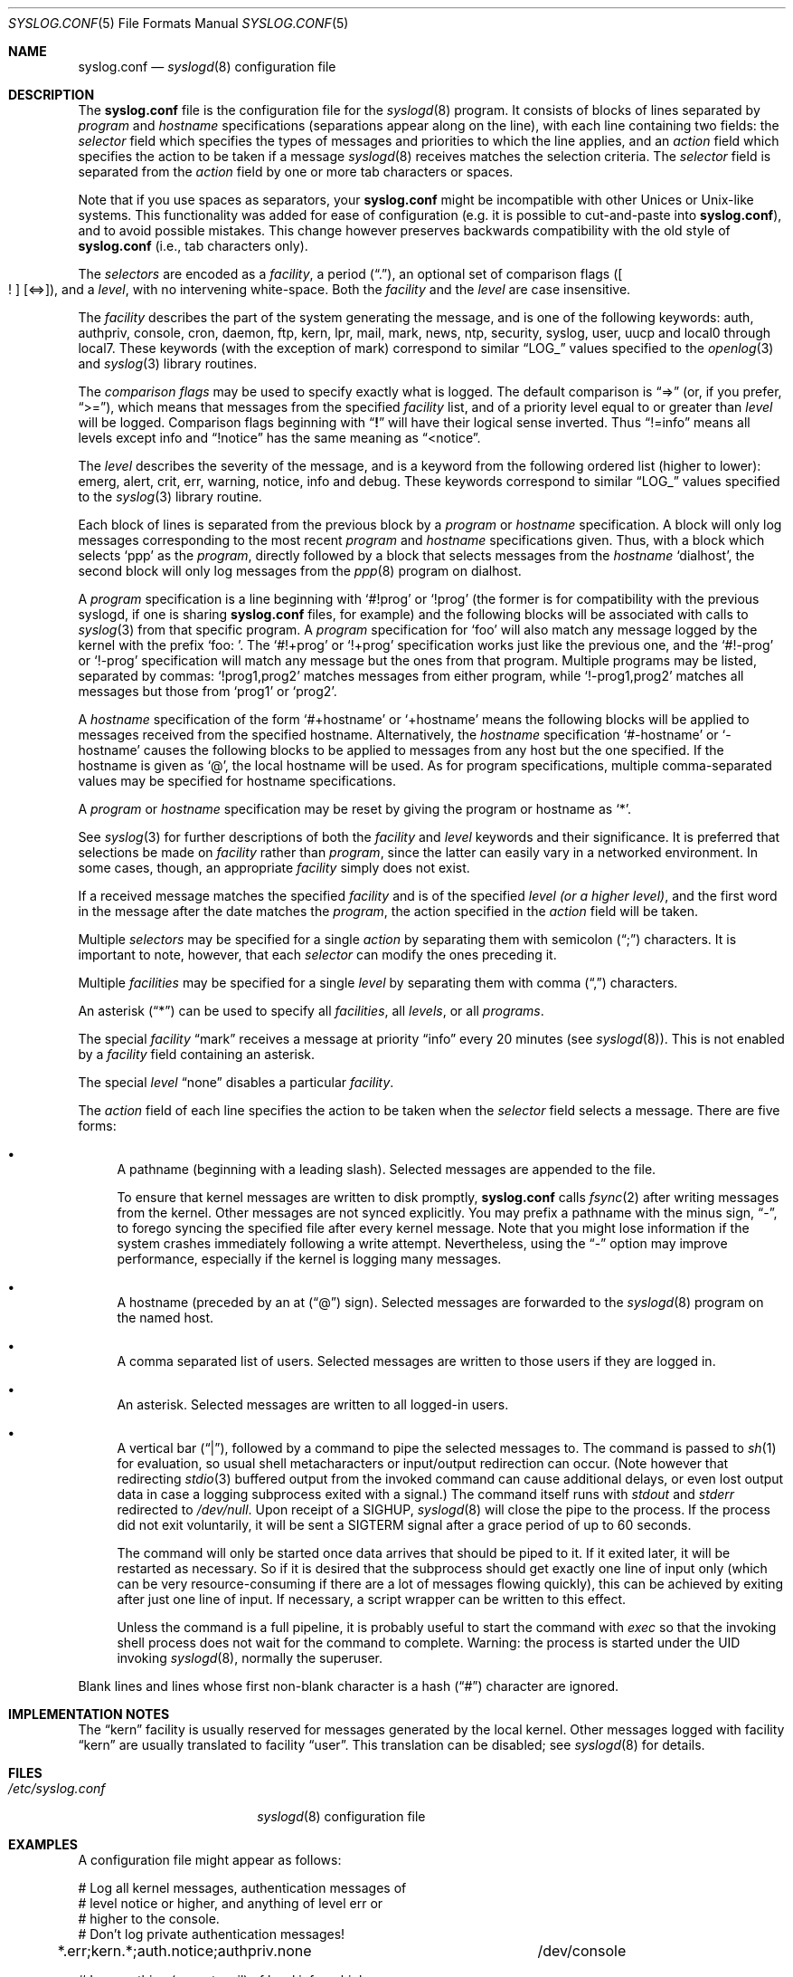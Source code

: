 .\" Copyright (c) 1990, 1991, 1993
.\"	The Regents of the University of California.  All rights reserved.
.\"
.\" Redistribution and use in source and binary forms, with or without
.\" modification, are permitted provided that the following conditions
.\" are met:
.\" 1. Redistributions of source code must retain the above copyright
.\"    notice, this list of conditions and the following disclaimer.
.\" 2. Redistributions in binary form must reproduce the above copyright
.\"    notice, this list of conditions and the following disclaimer in the
.\"    documentation and/or other materials provided with the distribution.
.\" 4. Neither the name of the University nor the names of its contributors
.\"    may be used to endorse or promote products derived from this software
.\"    without specific prior written permission.
.\"
.\" THIS SOFTWARE IS PROVIDED BY THE REGENTS AND CONTRIBUTORS ``AS IS'' AND
.\" ANY EXPRESS OR IMPLIED WARRANTIES, INCLUDING, BUT NOT LIMITED TO, THE
.\" IMPLIED WARRANTIES OF MERCHANTABILITY AND FITNESS FOR A PARTICULAR PURPOSE
.\" ARE DISCLAIMED.  IN NO EVENT SHALL THE REGENTS OR CONTRIBUTORS BE LIABLE
.\" FOR ANY DIRECT, INDIRECT, INCIDENTAL, SPECIAL, EXEMPLARY, OR CONSEQUENTIAL
.\" DAMAGES (INCLUDING, BUT NOT LIMITED TO, PROCUREMENT OF SUBSTITUTE GOODS
.\" OR SERVICES; LOSS OF USE, DATA, OR PROFITS; OR BUSINESS INTERRUPTION)
.\" HOWEVER CAUSED AND ON ANY THEORY OF LIABILITY, WHETHER IN CONTRACT, STRICT
.\" LIABILITY, OR TORT (INCLUDING NEGLIGENCE OR OTHERWISE) ARISING IN ANY WAY
.\" OUT OF THE USE OF THIS SOFTWARE, EVEN IF ADVISED OF THE POSSIBILITY OF
.\" SUCH DAMAGE.
.\"
.\"     @(#)syslog.conf.5	8.1 (Berkeley) 6/9/93
.\" $FreeBSD$
.\"
.Dd June 9, 1993
.Dt SYSLOG.CONF 5
.Os
.Sh NAME
.Nm syslog.conf
.Nd
.Xr syslogd 8
configuration file
.Sh DESCRIPTION
The
.Nm
file is the configuration file for the
.Xr syslogd 8
program.
It consists of
blocks of lines separated by
.Em program
and
.Em hostname
specifications (separations appear along on the line),
with each line containing two fields: the
.Em selector
field which specifies the types of messages and priorities to which the
line applies, and an
.Em action
field which specifies the action to be taken if a message
.Xr syslogd 8
receives matches the selection criteria.
The
.Em selector
field is separated from the
.Em action
field by one or more tab characters or spaces.
.Pp
Note that if you use spaces as separators, your
.Nm
might be incompatible with other Unices or Unix-like systems.
This functionality was added for ease of configuration
(e.g.\& it is possible to cut-and-paste into
.Nm ) ,
and to avoid possible mistakes.
This change however preserves
backwards compatibility with the old style of
.Nm
(i.e., tab characters only).
.Pp
The
.Em selectors
are encoded as a
.Em facility ,
a period
.Pq Dq \&. ,
an optional set of comparison flags
.Pq Oo \&! Oc Op <=> ,
and a
.Em level ,
with no intervening white-space.
Both the
.Em facility
and the
.Em level
are case insensitive.
.Pp
The
.Em facility
describes the part of the system generating the message, and is one of
the following keywords: auth, authpriv, console, cron, daemon, ftp, kern,
lpr, mail, mark, news, ntp, security, syslog, user, uucp and local0 through
local7.
These keywords (with the exception of mark) correspond to
similar
.Dq Dv LOG_
values specified to the
.Xr openlog 3
and
.Xr syslog 3
library routines.
.Pp
The
.Em comparison flags
may be used to specify exactly what is logged.
The default comparison is
.Dq =>
(or, if you prefer,
.Dq >= ) ,
which means that messages from the specified
.Em facility
list, and of a priority
level equal to or greater than
.Em level
will be logged.
Comparison flags beginning with
.Dq Li \&!
will have their logical sense inverted.
Thus
.Dq !=info
means all levels except info and
.Dq !notice
has the same meaning as
.Dq <notice .
.Pp
The
.Em level
describes the severity of the message, and is a keyword from the
following ordered list (higher to lower): emerg, alert, crit, err,
warning, notice, info and debug.
These keywords correspond to
similar
.Dq Dv LOG_
values specified to the
.Xr syslog 3
library routine.
.Pp
Each block of lines is separated from the previous block by a
.Em program
or
.Em hostname
specification.
A block will only log messages corresponding to the most recent
.Em program
and
.Em hostname
specifications given.
Thus, with a block which selects
.Ql ppp
as the
.Em program ,
directly followed by a block that selects messages from the
.Em hostname
.Ql dialhost ,
the second block will only log messages
from the
.Xr ppp 8
program on dialhost.
.Pp
A
.Em program
specification is a line beginning with
.Ql #!prog
or
.Ql !prog
(the former is for compatibility with the previous syslogd, if one is sharing
.Nm
files, for example)
and the following blocks will be associated with calls to
.Xr syslog 3
from that specific program.
A
.Em program
specification for
.Ql foo
will also match any message logged by the kernel with the prefix
.Ql "foo: " .
The
.Ql #!+prog
or
.Ql !+prog
specification works just like the previous one,
and the
.Ql #!-prog
or
.Ql !-prog
specification will match any message but the ones from that
program.
Multiple programs may be listed, separated by commas:
.Ql !prog1,prog2
matches messages from either program, while
.Ql !-prog1,prog2
matches all messages but those from
.Ql prog1
or
.Ql prog2 .
.Pp
A
.Em hostname
specification of the form
.Ql #+hostname
or
.Ql +hostname
means the following blocks will be applied to messages
received from the specified hostname.
Alternatively, the
.Em hostname
specification
.Ql #-hostname
or
.Ql -hostname
causes the following blocks to be applied to messages
from any host but the one specified.
If the hostname is given as
.Ql @ ,
the local hostname will be used.
As for program specifications, multiple comma-separated
values may be specified for hostname specifications.
.Pp
A
.Em program
or
.Em hostname
specification may be reset by giving the program or hostname as
.Ql * .
.Pp
See
.Xr syslog 3
for further descriptions of both the
.Em facility
and
.Em level
keywords and their significance.
It is preferred that selections be made on
.Em facility
rather than
.Em program ,
since the latter can easily vary in a networked environment.
In some cases,
though, an appropriate
.Em facility
simply does not exist.
.Pp
If a received message matches the specified
.Em facility
and is of the specified
.Em level
.Em (or a higher level) ,
and the first word in the message after the date matches the
.Em program ,
the action specified in the
.Em action
field will be taken.
.Pp
Multiple
.Em selectors
may be specified for a single
.Em action
by separating them with semicolon
.Pq Dq \&;
characters.
It is important to note, however, that each
.Em selector
can modify the ones preceding it.
.Pp
Multiple
.Em facilities
may be specified for a single
.Em level
by separating them with comma
.Pq Dq \&,
characters.
.Pp
An asterisk
.Pq Dq *
can be used to specify all
.Em facilities ,
all
.Em levels ,
or all
.Em programs .
.Pp
The special
.Em facility
.Dq mark
receives a message at priority
.Dq info
every 20 minutes
(see
.Xr syslogd 8 ) .
This is not enabled by a
.Em facility
field containing an asterisk.
.Pp
The special
.Em level
.Dq none
disables a particular
.Em facility .
.Pp
The
.Em action
field of each line specifies the action to be taken when the
.Em selector
field selects a message.
There are five forms:
.Bl -bullet
.It
A pathname (beginning with a leading slash).
Selected messages are appended to the file.
.Pp
To ensure that kernel messages are written to disk promptly,
.Nm
calls
.Xr fsync 2
after writing messages from the kernel.
Other messages are not synced explicitly.
You may prefix a pathname with the minus sign,
.Dq - ,
to forego syncing the specified file after every kernel message.
Note that you might lose information if the system crashes
immediately following a write attempt.
Nevertheless, using the
.Dq -
option may improve performance,
especially if the kernel is logging many messages.
.It
A hostname (preceded by an at
.Pq Dq @
sign).
Selected messages are forwarded to the
.Xr syslogd 8
program on the named host.
.It
A comma separated list of users.
Selected messages are written to those users
if they are logged in.
.It
An asterisk.
Selected messages are written to all logged-in users.
.It
A vertical bar
.Pq Dq \&| ,
followed by a command to pipe the selected
messages to.
The command is passed to
.Xr sh 1
for evaluation, so usual shell metacharacters or input/output
redirection can occur.
(Note however that redirecting
.Xr stdio 3
buffered output from the invoked command can cause additional delays,
or even lost output data in case a logging subprocess exited with a
signal.)
The command itself runs with
.Em stdout
and
.Em stderr
redirected to
.Pa /dev/null .
Upon receipt of a
.Dv SIGHUP ,
.Xr syslogd 8
will close the pipe to the process.
If the process did not exit
voluntarily, it will be sent a
.Dv SIGTERM
signal after a grace period of up to 60 seconds.
.Pp
The command will only be started once data arrives that should be piped
to it.
If it exited later, it will be restarted as necessary.
So if it
is desired that the subprocess should get exactly one line of input only
(which can be very resource-consuming if there are a lot of messages
flowing quickly), this can be achieved by exiting after just one line of
input.
If necessary, a script wrapper can be written to this effect.
.Pp
Unless the command is a full pipeline, it is probably useful to
start the command with
.Em exec
so that the invoking shell process does not wait for the command to
complete.
Warning: the process is started under the UID invoking
.Xr syslogd 8 ,
normally the superuser.
.El
.Pp
Blank lines and lines whose first non-blank character is a hash
.Pq Dq #
character are ignored.
.Sh IMPLEMENTATION NOTES
The
.Dq kern
facility is usually reserved for messages
generated by the local kernel.
Other messages logged with facility
.Dq kern
are usually translated to facility
.Dq user .
This translation can be disabled;
see
.Xr syslogd 8
for details.
.Sh FILES
.Bl -tag -width /etc/syslog.conf -compact
.It Pa /etc/syslog.conf
.Xr syslogd 8
configuration file
.El
.Sh EXAMPLES
A configuration file might appear as follows:
.Bd -literal
# Log all kernel messages, authentication messages of
# level notice or higher, and anything of level err or
# higher to the console.
# Don't log private authentication messages!
*.err;kern.*;auth.notice;authpriv.none	/dev/console

# Log anything (except mail) of level info or higher.
# Don't log private authentication messages!
*.info;mail.none;authpriv.none		/var/log/messages

# Log daemon messages at debug level only
daemon.=debug						/var/log/daemon.debug

# The authpriv file has restricted access.
authpriv.*						/var/log/secure

# Log all the mail messages in one place.
mail.*							/var/log/maillog

# Everybody gets emergency messages, plus log them on another
# machine.
*.emerg							*
*.emerg							@arpa.berkeley.edu

# Root and Eric get alert and higher messages.
*.alert							root,eric

# Save mail and news errors of level err and higher in a
# special file.
uucp,news.crit						/var/log/spoolerr

# Pipe all authentication messages to a filter.
auth.*					|exec /usr/local/sbin/authfilter

# Save ftpd transactions along with mail and news
!ftpd
*.*							/var/log/spoolerr

# Log all security messages to a separate file.
security.*						/var/log/security

# Log all writes to /dev/console to a separate file.
console.*						/var/log/console.log

# Log ipfw messages without syncing after every message.
!ipfw
*.*							-/var/log/ipfw
.Ed
.Sh SEE ALSO
.Xr syslog 3 ,
.Xr syslogd 8
.Sh BUGS
The effects of multiple
.Em selectors
are sometimes not intuitive.
For example
.Dq mail.crit,*.err
will select
.Dq mail
facility messages at the level of
.Dq err
or higher, not at the level of
.Dq crit
or higher.
.Pp
In networked environments, note that not all operating systems
implement the same set of facilities.
The facilities
authpriv, cron, ftp, and ntp that are known to this implementation
might be absent on the target system.
Even worse, DEC UNIX uses
facility number 10 (which is authpriv in this implementation) to
log events for their AdvFS file system.
